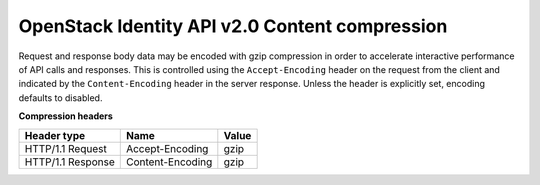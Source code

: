 ===============================================
OpenStack Identity API v2.0 Content compression
===============================================

Request and response body data may be encoded with gzip compression in
order to accelerate interactive performance of API calls and responses.
This is controlled using the ``Accept-Encoding`` header on the request
from the client and indicated by the ``Content-Encoding`` header in the
server response. Unless the header is explicitly set, encoding defaults
to disabled.

**Compression headers**

=================  ================  =====
Header type        Name              Value
=================  ================  =====
HTTP/1.1 Request   Accept-Encoding   gzip
HTTP/1.1 Response  Content-Encoding  gzip
=================  ================  =====

